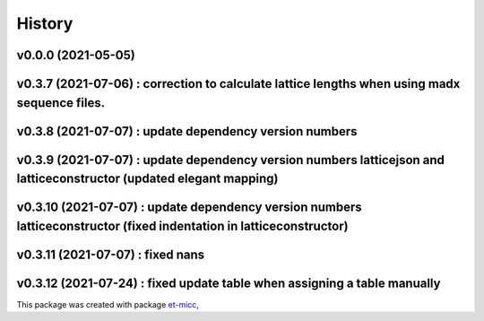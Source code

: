 *******
History
*******

v0.0.0 (2021-05-05)
===============================================

v0.3.7 (2021-07-06) : correction to calculate lattice lengths when using madx sequence files.
===============================================

v0.3.8 (2021-07-07) : update dependency version numbers
===============================================

v0.3.9 (2021-07-07) : update dependency version numbers latticejson and latticeconstructor (updated elegant mapping)
===============================================

v0.3.10 (2021-07-07) : update dependency version numbers latticeconstructor (fixed indentation in latticeconstructor)
===============================================

v0.3.11 (2021-07-07) : fixed nans
===============================================

v0.3.12 (2021-07-24) : fixed update table when assigning a table manually
===============================================

This package was created with package `et-micc <https://github.com/etijskens/et-micc>`_,
